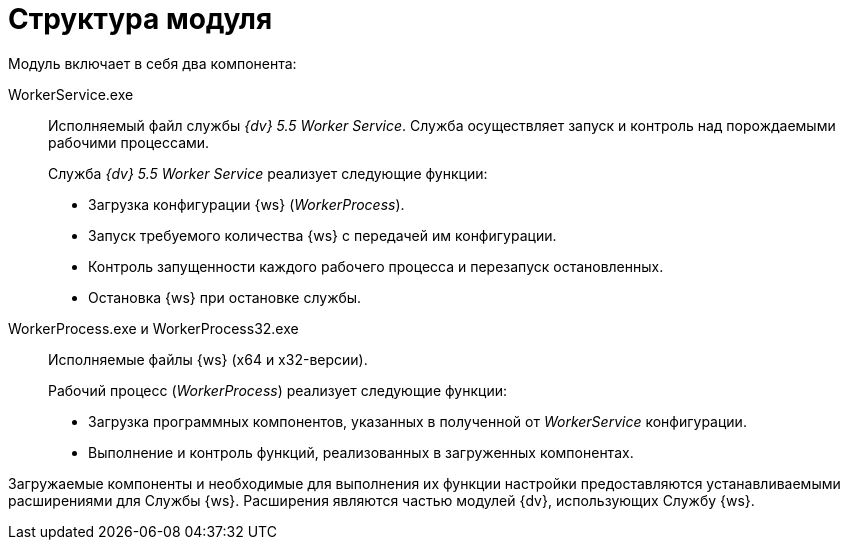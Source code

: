 = Структура модуля

.Модуль включает в себя два компонента:
WorkerService.exe::
Исполняемый файл службы _{dv} 5.5 Worker Service_. Служба осуществляет запуск и контроль над порождаемыми рабочими процессами.
+
.Служба _{dv} 5.5 Worker Service_ реализует следующие функции:
* Загрузка конфигурации {ws} (_WorkerProcess_).
* Запуск требуемого количества {ws} с передачей им конфигурации.
* Контроль запущенности каждого рабочего процесса и перезапуск остановленных.
* Остановка {ws} при остановке службы.

WorkerProcess.exe и WorkerProcess32.exe::
Исполняемые файлы {ws} (x64 и x32-версии).
+
.Рабочий процесс (_WorkerProcess_) реализует следующие функции:
* Загрузка программных компонентов, указанных в полученной от _WorkerService_ конфигурации.
* Выполнение и контроль функций, реализованных в загруженных компонентах.

Загружаемые компоненты и необходимые для выполнения их функции настройки предоставляются устанавливаемыми расширениями для Службы {ws}. Расширения являются частью модулей {dv}, использующих Службу {ws}.
